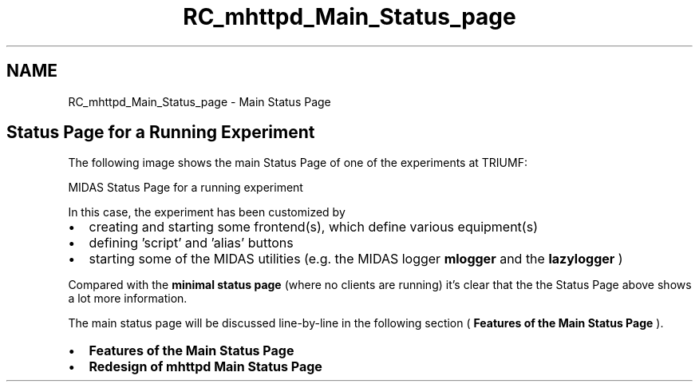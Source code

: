 .TH "RC_mhttpd_Main_Status_page" 3 "31 May 2012" "Version 2.3.0-0" "Midas" \" -*- nroff -*-
.ad l
.nh
.SH NAME
RC_mhttpd_Main_Status_page \- Main Status Page 
.PP

.br
.PP
 
.br
.PP
 
.SH "Status Page for a Running Experiment"
.PP
The following image shows the main Status Page of one of the experiments at TRIUMF:
.PP
 MIDAS Status Page for a running experiment 
.br

.br

.br
   
.br
.PP
In this case, the experiment has been customized by
.IP "\(bu" 2
creating and starting some frontend(s), which define various equipment(s)
.IP "\(bu" 2
defining 'script' and 'alias' buttons
.IP "\(bu" 2
starting some of the MIDAS utilities (e.g. the MIDAS logger \fBmlogger\fP and the \fBlazylogger\fP )
.PP
.PP
Compared with the \fBminimal status page\fP (where no clients are running) it's clear that the the Status Page above shows a lot more information.
.PP
The main status page will be discussed line-by-line in the following section ( \fBFeatures of the Main Status Page\fP ).
.PP
.IP "\(bu" 2
\fBFeatures of the Main Status Page\fP
.IP "\(bu" 2
\fBRedesign of mhttpd Main Status Page\fP
.PP
.PP
.PP
 
